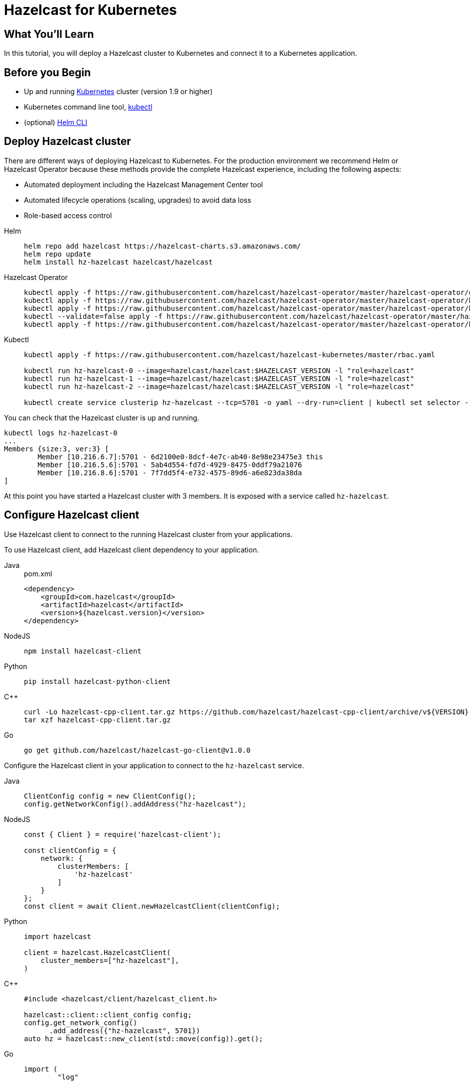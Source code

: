 = Hazelcast for Kubernetes
:templates-url: templates:ROOT:page$/
:page-layout: tutorial
:page-product: cloud
:page-categories: Deployment, Kubernetes
:page-lang: java, go, node, python, cplus
:page-est-time: 20 mins
:framework: Kubernetes
:description: In this tutorial, you will deploy a Hazelcast cluster to Kubernetes and connect it to a Kubernetes application.

== What You’ll Learn

{description}

== Before you Begin

* Up and running https://kubernetes.io/[Kubernetes] cluster (version 1.9 or higher)
* Kubernetes command line tool, https://kubernetes.io/docs/tasks/tools/install-kubectl/[kubectl]
* (optional) https://helm.sh/docs/intro/install/[Helm CLI]

== Deploy Hazelcast cluster

There are different ways of deploying Hazelcast to Kubernetes. For the production environment we recommend Helm or Hazelcast Operator because these methods provide the complete Hazelcast experience, including the following aspects:

* Automated deployment including the Hazelcast Management Center tool
* Automated lifecycle operations (scaling, upgrades) to avoid data loss
* Role-based access control

[tabs]
====

Helm::
+
--
[source, bash]
----
helm repo add hazelcast https://hazelcast-charts.s3.amazonaws.com/
helm repo update
helm install hz-hazelcast hazelcast/hazelcast
----
--

Hazelcast Operator::
+

--
[source, bash]
----
kubectl apply -f https://raw.githubusercontent.com/hazelcast/hazelcast-operator/master/hazelcast-operator/operator-rbac.yaml
kubectl apply -f https://raw.githubusercontent.com/hazelcast/hazelcast-operator/master/hazelcast-operator/hazelcast-rbac.yaml
kubectl apply -f https://raw.githubusercontent.com/hazelcast/hazelcast-operator/master/hazelcast-operator/hazelcastcluster.crd.yaml
kubectl --validate=false apply -f https://raw.githubusercontent.com/hazelcast/hazelcast-operator/master/hazelcast-operator/operator.yaml
kubectl apply -f https://raw.githubusercontent.com/hazelcast/hazelcast-operator/master/hazelcast-operator/hazelcast.yaml
----
--

Kubectl::
+

--
[source, bash]
----
kubectl apply -f https://raw.githubusercontent.com/hazelcast/hazelcast-kubernetes/master/rbac.yaml

kubectl run hz-hazelcast-0 --image=hazelcast/hazelcast:$HAZELCAST_VERSION -l "role=hazelcast"
kubectl run hz-hazelcast-1 --image=hazelcast/hazelcast:$HAZELCAST_VERSION -l "role=hazelcast"
kubectl run hz-hazelcast-2 --image=hazelcast/hazelcast:$HAZELCAST_VERSION -l "role=hazelcast"

kubectl create service clusterip hz-hazelcast --tcp=5701 -o yaml --dry-run=client | kubectl set selector --local -f - "role=hazelcast" -o yaml | kubectl create -f -
----
--

====

You can check that the Hazelcast cluster is up and running.

[source, bash]
----
kubectl logs hz-hazelcast-0
...
Members {size:3, ver:3} [
        Member [10.216.6.7]:5701 - 6d2100e0-8dcf-4e7c-ab40-8e98e23475e3 this
        Member [10.216.5.6]:5701 - 5ab4d554-fd7d-4929-8475-0ddf79a21076
        Member [10.216.8.6]:5701 - 7f7dd5f4-e732-4575-89d6-a6e823da38da
]
----

At this point you have started a Hazelcast cluster with 3 members. It is exposed with a service called `hz-hazelcast`.

== Configure Hazelcast client

Use Hazelcast client to connect to the running Hazelcast cluster from your applications.

To use Hazelcast client, add Hazelcast client dependency to your application.

[tabs]
====

Java::
+
--
.pom.xml
[source, xml]
----
<dependency>
    <groupId>com.hazelcast</groupId>
    <artifactId>hazelcast</artifactId>
    <version>${hazelcast.version}</version>
</dependency>
----
--

NodeJS::
+
--
[source, bash]
----
npm install hazelcast-client
----
--

Python::
+
--
[source, bash]
----
pip install hazelcast-python-client
----
--

C++::
+
--
[source, bash]
----
curl -Lo hazelcast-cpp-client.tar.gz https://github.com/hazelcast/hazelcast-cpp-client/archive/v${VERSION}.tar.gz
tar xzf hazelcast-cpp-client.tar.gz
----
--

Go::
+
--
[source, bash]
----
go get github.com/hazelcast/hazelcast-go-client@v1.0.0
----
--

====

Configure the Hazelcast client in your application to connect to the `hz-hazelcast` service.

[tabs]
====

Java::
+
--
[source, java]
----
ClientConfig config = new ClientConfig();
config.getNetworkConfig().addAddress("hz-hazelcast");
----
--

NodeJS::
+
--
[source, javascript]
----
const { Client } = require('hazelcast-client');

const clientConfig = {
    network: {
        clusterMembers: [
            'hz-hazelcast'
        ]
    }
};
const client = await Client.newHazelcastClient(clientConfig);
----
--

Python::
+
--
[source, python]
----
import hazelcast

client = hazelcast.HazelcastClient(
    cluster_members=["hz-hazelcast"],
)
----
--

C++::
+
--
[source, cpp]
----
#include <hazelcast/client/hazelcast_client.h>

hazelcast::client::client_config config;
config.get_network_config()
      .add_address({"hz-hazelcast", 5701})
auto hz = hazelcast::new_client(std::move(config)).get();
----
--

Go::
+
--
[source, go]
----
import (
	"log"

	"github.com/hazelcast/hazelcast-go-client"
)

func main() {
	config := hazelcast.Config{}
	config.Cluster.Network.SetAddresses("hz-hazelcast:5701")
	ctx := context.Background()
	client, err := hazelcast.StartNewClientWithConfig(ctx, config)
    if err != nil {
        log.Fatal(err)
    }
}
----
--

====

Your application is now configured to automatically connect to the Hazelcast cluster once it's deployed to Kubernetes.

== Deploy client application

To deploy your application to Kubernetes cluster, you need first to dockerize it.

[tabs]
====

Java::
+
--
[source, bash]
----
docker build -t hazelcastguides/hazelcast-client java
----
--

NodeJS::
+
--
[source, bash]
----
docker build -t hazelcastguides/hazelcast-client nodejs
----
--

Python::
+
--
[source, bash]
----
docker build -t hazelcastguides/hazelcast-client python
----
--

C++::
+
--
[source, bash]
----
docker build -t hazelcastguides/hazelcast-client cpp
----
--

Go::
+
--
[source, bash]
----
docker build -t hazelcastguides/hazelcast-client go
----
--

====

[NOTE]
====
If you use a remote Kubernetes cluster and you want to build your own Docker image then make sure that you also push your Docker image into the Docker registry.
====

[source, bash]
----
kubectl run hazelcast-client --image=hazelcastguides/hazelcast-client
----

After a moment, check application logs to see it running in Kubernetes.

[source, bash]
----
kubectl logs hazelcast-client
...
Members {size:3, ver:3} [
        Member [10.216.6.7]:5701 - 6d2100e0-8dcf-4e7c-ab40-8e98e23475e3 this
        Member [10.216.5.6]:5701 - 5ab4d554-fd7d-4929-8475-0ddf79a21076
        Member [10.216.8.6]:5701 - 7f7dd5f4-e732-4575-89d6-a6e823da38da
]
...
Successful connection!
Starting to fill the map with random entries.
Current map size: 71754
Current map size: 71758
Current map size: 71782
Current map size: 71792
...
----

To remove the client application, execute the following command.

[source, bash]
----
kubectl delete pod hazelcast-client
----

== Tear down Hazelcast cluster

To delete Hazelcast cluster, run the following commands.

[tabs]
====

Helm::
+
--
[source, bash]
----
helm uninstall hz-hazelcast
----
--

Hazelcast Operator::
+

--
[source, bash]
----
kubectl delete -f https://raw.githubusercontent.com/hazelcast/hazelcast-operator/master/hazelcast-operator/hazelcast.yaml
kubectl delete -f https://raw.githubusercontent.com/hazelcast/hazelcast-operator/master/hazelcast-operator/operator.yaml
kubectl delete -f https://raw.githubusercontent.com/hazelcast/hazelcast-operator/master/hazelcast-operator/hazelcastcluster.crd.yaml
kubectl delete -f https://raw.githubusercontent.com/hazelcast/hazelcast-operator/master/hazelcast-operator/hazelcast-rbac.yaml
kubectl delete -f https://raw.githubusercontent.com/hazelcast/hazelcast-operator/master/hazelcast-operator/operator-rbac.yaml
----
--

Kubectl::
+

--
[source, bash]
----
kubectl delete service hz-hazelcast
kubectl delete pod hz-hazelcast-0 hz-hazelcast-1 hz-hazelcast-2
kubectl delete -f https://raw.githubusercontent.com/hazelcast/hazelcast-kubernetes/master/rbac.yaml
----
--
====

== See Also

- xref:kubernetes-hpa.adoc[]
- xref:kubernetes-external-client.adoc[]
- xref:kubernetes-sidecar.adoc[]
